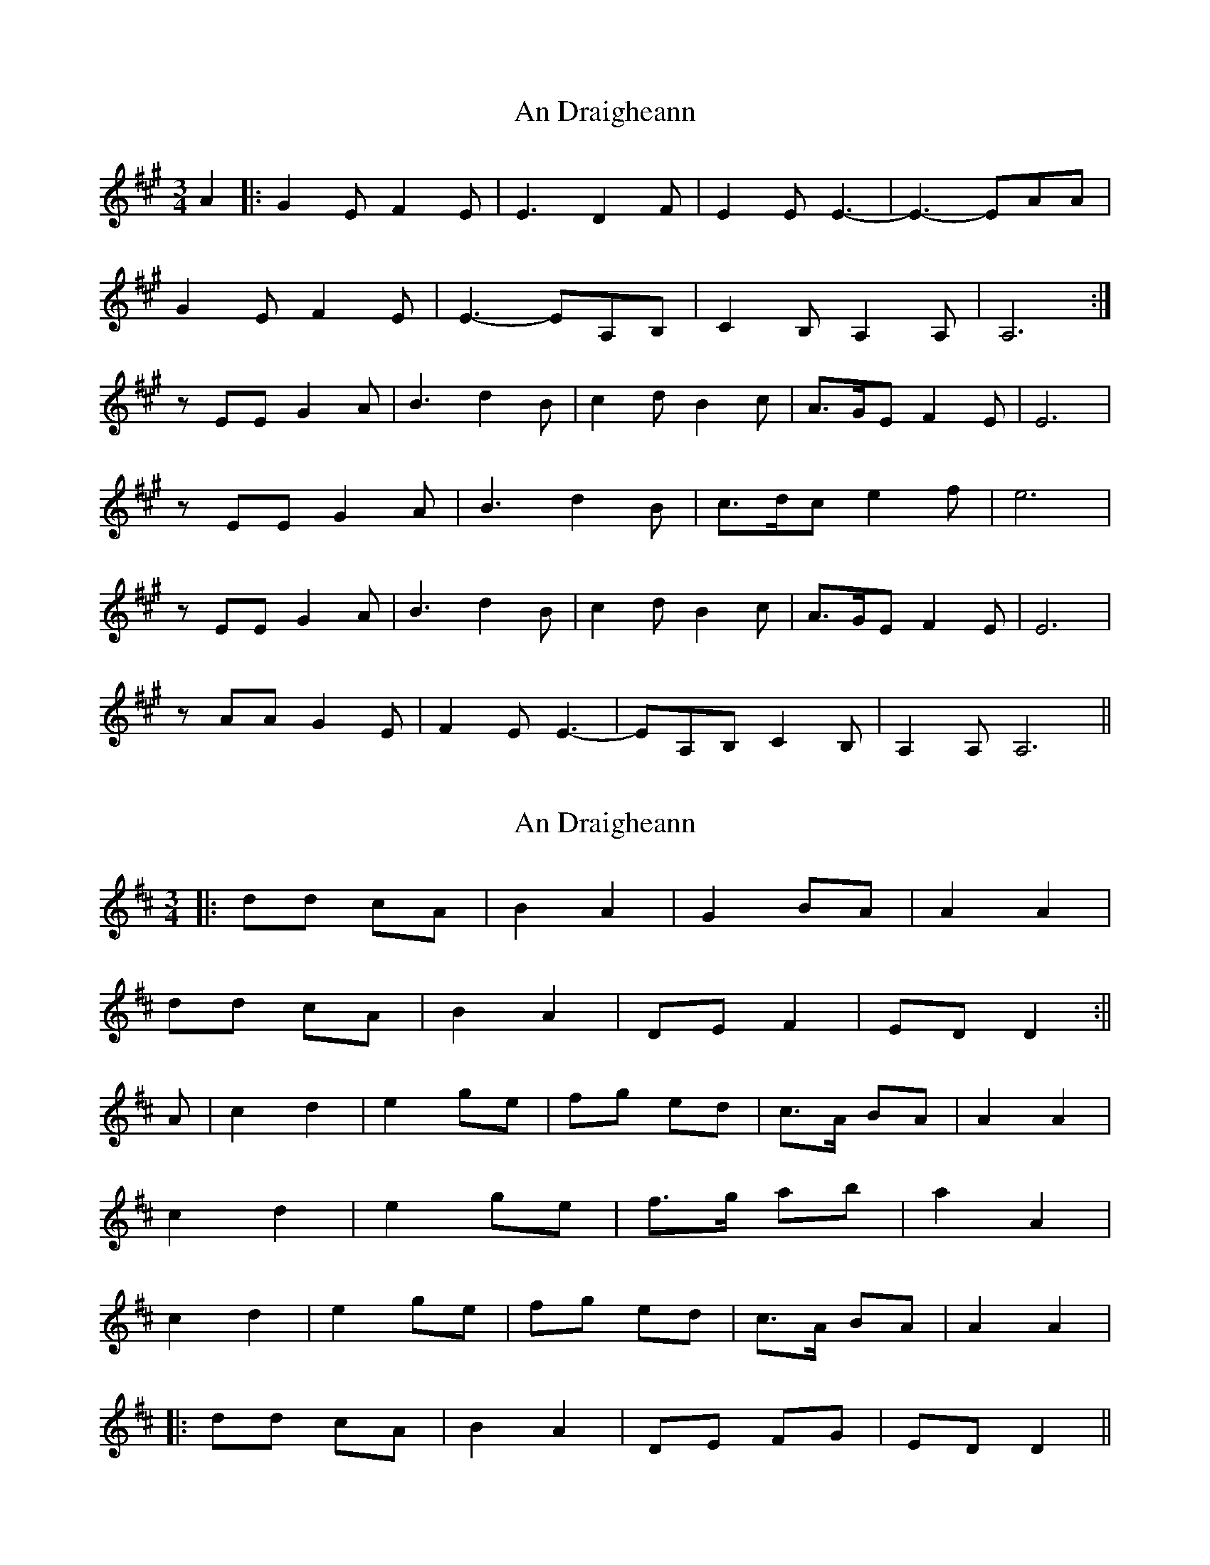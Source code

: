 X: 1
T: An Draigheann
Z: Pierre LAÏLY
S: https://thesession.org/tunes/11905#setting11905
R: waltz
M: 3/4
L: 1/8
K: Amaj
A2|:G2E F2E| E3 D2F |E2E E3-|E3-EAA|
G2E F2E| E3-EA,B,| C2B, A,2A,| A,6:|
zEE G2A |B3 d2B |c2d B2c|A>GE F2E| E6|
zEE G2A |B3 d2B |c>dc e2f |e6 |
zEE G2A |B3 d2B |c2d B2c| A>GE F2E |E6 |
zAA G2E|F2E E3-|EA,B, C2B,|A,2A, A,6||
X: 2
T: An Draigheann
Z: JACKB
S: https://thesession.org/tunes/11905#setting21320
R: waltz
M: 3/4
L: 1/8
K: Dmaj
|:dd cA |B2 A2| G2 BA| A2 A2|
dd cA|B2 A2|DE F2|ED D2:||
A|c2 d2 |e2 ge |fg ed|c>A BA| A2 A2|
c2 d2 |e2 ge |f>g ab |a2 A2 |
c2 d2 |e2 ge |fg ed| c>A BA |A2 A2 |
|:dd cA |B2 A2|DE FG|ED D2||
X: 3
T: An Draigheann
Z: An Draighean
S: https://thesession.org/tunes/11905#setting27277
R: waltz
M: 3/4
L: 1/8
K: Dmaj
d2|:c2A B2A| A3 G2B |A2A A3-|A3-Add|
c2A B2A| A3-ADE| F2E D2D| D6:|
zAA c2d |e3 g2e |f2g e2f|d>cA B2A| A6|
zAA c2d |e3 g2e |f>gf a2b |a6 |
zAA c2d |e3 g2e |f2g e2f| d>cA B2A |A6 |
zdd c2A|B2A A3-|ADE F2E|D2D D6||
